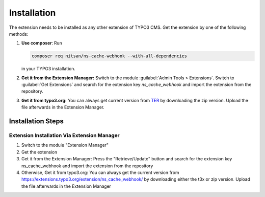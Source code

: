 .. _installation:

============
Installation
============

The extension needs to be installed as any other extension of TYPO3 CMS. Get the
extension by one of the following methods:

#. **Use composer**: Run

   .. code-block:: bash

      composer req nitsan/ns-cache-webhook --with-all-dependencies

   in your TYPO3 installation.

#. **Get it from the Extension Manager:** Switch to the module :guilabel:`Admin Tools > Extensions`.
   Switch to :guilabel:`Get Extensions` and search for the extension key
   *ns_cache_webhook* and import the extension from the repository.

#. **Get it from typo3.org:** You can always get current version from `TER`_
   by downloading the zip version. Upload the file afterwards in the Extension
   Manager.

.. _TER: https://extensions.typo3.org/extension/ns_cache_webhook/

.. figure:: Images/Install_TYPO3_Extension_Cache_Webhook.png
   :alt: Install TYPO3 Extension Cache Webhook

Installation Steps
==================

Extension Installation Via Extension Manager
---------------------------------------------

1. Switch to the module "Extension Manager"
2. Get the extension
3. Get it from the Extension Manager: Press the "Retrieve/Update" button and search for the extension key ns_cache_webhook and import the extension from the repository
4. Otherwise, Get it from typo3.org: You can always get the current version from https://extensions.typo3.org/extension/ns_cache_webhook/ by downloading either the t3x or zip version. Upload the file afterwards in the Extension Manager

